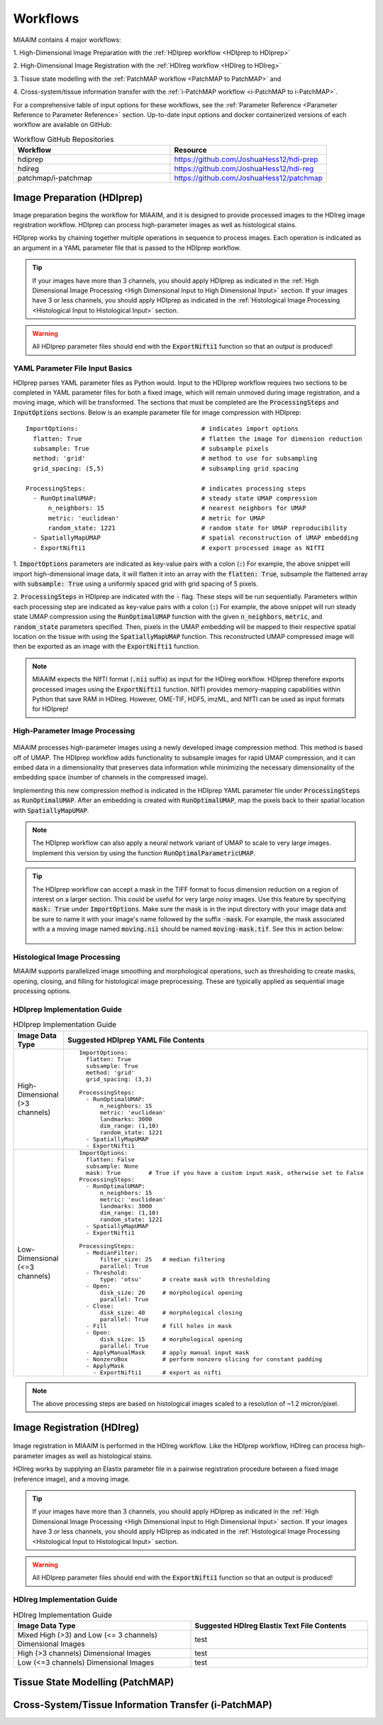 .. _Workflows to Workflows:

Workflows
=========

MIAAIM contains 4 major workflows:

1. High-Dimensional Image Preparation with the
:ref:`HDIprep workflow <HDIprep to HDIprep>`

2. High-Dimensional Image Registration with the
:ref:`HDIreg workflow <HDIreg to HDIreg>`

3. Tissue state modelling with the
:ref:`PatchMAP workflow <PatchMAP to PatchMAP>` and

4. Cross-system/tissue information transfer with the
:ref:`i-PatchMAP workflow <i-PatchMAP to i-PatchMAP>`.

For a comprehensive table of input options for these workflows, see the
:ref:`Parameter Reference <Parameter Reference to Parameter Reference>` section.
Up-to-date input options and docker containerized versions of each workflow
are available on GitHub:

.. _Workflow GitHub Repositories to Workflow GitHub Repositories:
.. list-table:: Workflow GitHub Repositories
   :widths: 25 25
   :header-rows: 1

   * - Workflow
     - Resource
   * - hdiprep
     - https://github.com/JoshuaHess12/hdi-prep
   * - hdireg
     - https://github.com/JoshuaHess12/hdi-reg
   * - patchmap/i-patchmap
     - https://github.com/JoshuaHess12/patchmap

.. _HDIprep to HDIprep:

Image Preparation (HDIprep)
^^^^^^^^^^^^^^^^^^^^^^^^^^^
Image preparation begins the workflow for MIAAIM, and it is designed to provide
processed images to the HDIreg image registration workflow. HDIprep can process
high-parameter images as well as histological stains.

HDIprep works by chaining together multiple operations in sequence to process images.
Each operation is indicated as an argument in a YAML parameter file that is passed
to the HDIprep workflow.

.. tip::
    If your images have more than 3 channels, you should apply
    HDIprep as indicated in the
    :ref:`High Dimensional Image Processing <High Dimensional Input to High Dimensional Input>`
    section. If your images have 3 or less channels, you should apply HDIprep as
    indicated in the :ref:`Histological Image Processing <Histological Input to Histological Input>`
    section.

.. warning::
    All HDIprep parameter files should end with the :code:`ExportNifti1` function
    so that an output is produced!


YAML Parameter File Input Basics
--------------------------------
HDIprep parses YAML parameter files as Python would. Input to the HDIprep workflow
requires two sections to be completed in YAML parameter files for both a fixed
image, which will remain unmoved during image registration, and a moving image,
which will be transformed. The sections that must be completed are the :code:`ProcessingSteps`
and :code:`InputOptions` sections. Below is an example parameter file for
image compression with HDIprep:

::

    ImportOptions:                                 # indicates import options
      flatten: True                                # flatten the image for dimension reduction
      subsample: True                              # subsample pixels
      method: 'grid'                               # method to use for subsampling
      grid_spacing: (5,5)                          # subsampling grid spacing

    ProcessingSteps:                               # indicates processing steps
      - RunOptimalUMAP:                            # steady state UMAP compression
          n_neighbors: 15                          # nearest neighbors for UMAP
          metric: 'euclidean'                      # metric for UMAP
          random_state: 1221                       # random state for UMAP reproducibility
      - SpatiallyMapUMAP                           # spatial reconstruction of UMAP embedding
      - ExportNifti1                               # export processed image as NIfTI

1. :code:`ImportOptions` parameters are indicated as key-value pairs
with a colon (:code:`:`) For example,
the above snippet will import high-dimensional image data, it will flatten it
into an array with the :code:`flatten: True`, subsample the flattened array with
:code:`subsample: True` using a uniformly spaced grid with grid spacing of 5 pixels.


2. :code:`ProcessingSteps` in HDIprep are indicated
with the :code:`-` flag. These steps will be run sequentially. Parameters within each
processing step are indicated as key-value pairs with a colon (:code:`:`) For example,
the above snippet will run steady state UMAP compression using the :code:`RunOptimalUMAP`
function with the given :code:`n_neighbors`, :code:`metric`, and :code:`random_state` parameters
specified.
Then, pixels in the UMAP embedding will be mapped to their respective spatial location
on the tissue with using the :code:`SpatiallyMapUMAP` function. This reconstructed
UMAP compressed image will then be
exported as an image with the :code:`ExportNifti1` function.

.. note::
    MIAAIM expects the NIfTI format (:code:`.nii` suffix) as input for the HDIreg
    workflow. HDIprep therefore
    exports processed images using the :code:`ExportNifti1`
    function. NIfTI provides memory-mapping capabilities within Python
    that save RAM in HDIreg. However, OME-TIF, HDF5, imzML, and NIfTI can be used as input
    formats for HDIprep!

.. _High Dimensional Input to High Dimensional Input:

High-Parameter Image Processing
-------------------------------

.. figure:: images/Figure2-5-panelA.tiff
   :width: 100%

MIAAIM processes high-parameter images using a newly developed image
compression method. This method is based off of UMAP. The HDIprep workflow adds functionality
to subsample images for rapid UMAP compression, and it can embed data in
a dimensionality that preserves data information while minimizing the
necessary dimensionality of the embedding space (number of channels in the
compressed image).

Implementing this new compression method is indicated in the HDIprep YAML parameter
file under :code:`ProcessingSteps` as :code:`RunOptimalUMAP`. After an embedding
is created with :code:`RunOptimalUMAP`, map the pixels back to their spatial location
with :code:`SpatiallyMapUMAP`.

.. note::
    The HDIprep workflow can also apply a neural network variant of UMAP to
    scale to very large images. Implement this version by using the function
    :code:`RunOptimalParametricUMAP`.

.. tip::
    The HDIprep workflow can accept a mask in the TIFF format to focus dimension
    reduction on a region of interest on a larger section. This could be useful
    for very large noisy images. Use this feature by specifying
    :code:`mask: True` under :code:`ImportOptions`. Make sure the mask is
    in the input directory with your image data and be sure to name it with your
    image's name followed by the suffix :code:`-mask`. For example, the mask associated
    with a a moving image named :code:`moving.nii` should be named :code:`moving-mask.tif`.
    See this in action below:

    .. figure:: images/input-mask-folder-example.png
       :width: 100%

.. _Histological Input to Histological Input:

Histological Image Processing
-----------------------------
MIAAIM supports parallelized image smoothing and morphological operations, such
as thresholding to create masks, opening, closing, and filling for histological
image preprocessing. These are typically applied as sequential image processing
options.

HDIprep Implementation Guide
----------------------------
.. list-table:: HDIprep Implementation Guide
   :widths: 25 25
   :header-rows: 1

   * - Image Data Type
     - Suggested HDIprep YAML File Contents
   * - High-Dimensional (>3 channels)
     - ::

         ImportOptions:
           flatten: True
           subsample: True
           method: 'grid'
           grid_spacing: (3,3)

         ProcessingSteps:
           - RunOptimalUMAP:
               n_neighbors: 15
               metric: 'euclidean'
               landmarks: 3000
               dim_range: (1,10)
               random_state: 1221
           - SpatiallyMapUMAP
           - ExportNifti1
   * - Low-Dimensional (<=3 channels)
     - ::

         ImportOptions:
           flatten: False
           subsample: None
           mask: True        # True if you have a custom input mask, otherwise set to False
         ProcessingSteps:
           - RunOptimalUMAP:
               n_neighbors: 15
               metric: 'euclidean'
               landmarks: 3000
               dim_range: (1,10)
               random_state: 1221
           - SpatiallyMapUMAP
           - ExportNifti1

         ProcessingSteps:
           - MedianFilter:
               filter_size: 25   # median filtering
               parallel: True
           - Threshold:
               type: 'otsu'      # create mask with thresholding
           - Open:
               disk_size: 20     # morphological opening
               parallel: True
           - Close:
               disk_size: 40     # morphological closing
               parallel: True
           - Fill                # fill holes in mask
           - Open:
               disk_size: 15     # morphological opening
               parallel: True
           - ApplyManualMask     # apply manual input mask
           - NonzeroBox          # perform nonzero slicing for constant padding
           - ApplyMask
             - ExportNifti1      # export as nifti


.. note::
    The above processing steps are based on histological images scaled to a
    resolution of ~1.2 micron/pixel.

.. _HDIreg to HDIreg:

Image Registration (HDIreg)
^^^^^^^^^^^^^^^^^^^^^^^^^^^

.. figure:: images/Figure2-5-panelB.tiff
   :width: 100%

Image registration in MIAAIM is performed in the HDIreg workflow.
Like the HDIprep workflow, HDIreg can process
high-parameter images as well as histological stains.

HDIreg works by supplying an Elastix parameter file in a pairwise registration
procedure between a fixed image (reference image), and a moving image.

.. tip::
    If your images have more than 3 channels, you should apply
    HDIprep as indicated in the
    :ref:`High Dimensional Image Processing <High Dimensional Input to High Dimensional Input>`
    section. If your images have 3 or less channels, you should apply HDIprep as
    indicated in the :ref:`Histological Image Processing <Histological Input to Histological Input>`
    section.

.. warning::
    All HDIprep parameter files should end with the :code:`ExportNifti1` function
    so that an output is produced!


HDIreg Implementation Guide
---------------------------
.. list-table:: HDIreg Implementation Guide
    :widths: 25 25
    :header-rows: 1

    * - Image Data Type
      - Suggested HDIreg Elastix Text File Contents
    * - Mixed High (>3) and Low (<= 3 channels) Dimensional Images
      - test
    * - High (>3 channels) Dimensional Images
      - test
    * - Low (<=3 channels) Dimensional Images
      - test

.. _PatchMAP to PatchMAP:

Tissue State Modelling (PatchMAP)
^^^^^^^^^^^^^^^^^^^^^^^^^^^^^^^^^

.. figure:: images/Figure-4-3.tiff
   :width: 100%

.. _i-PatchMAP to i-PatchMAP:

Cross-System/Tissue Information Transfer (i-PatchMAP)
^^^^^^^^^^^^^^^^^^^^^^^^^^^^^^^^^^^^^^^^^^^^^^^^^^^^^
